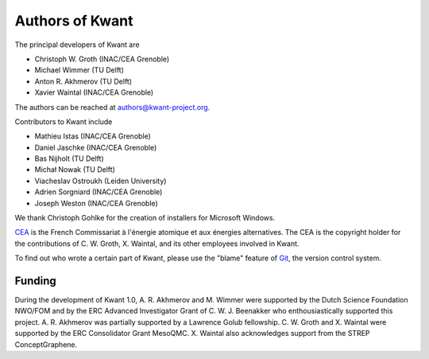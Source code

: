 ================
Authors of Kwant
================

The principal developers of Kwant are

* Christoph W. Groth (INAC/CEA Grenoble)
* Michael Wimmer (TU Delft)
* Anton R. Akhmerov (TU Delft)
* Xavier Waintal (INAC/CEA Grenoble)

The authors can be reached at authors@kwant-project.org.

Contributors to Kwant include

* Mathieu Istas (INAC/CEA Grenoble)
* Daniel Jaschke (INAC/CEA Grenoble)
* Bas Nijholt (TU Delft)
* Michał Nowak (TU Delft)
* Viacheslav Ostroukh (Leiden University)
* Adrien Sorgniard (INAC/CEA Grenoble)
* Joseph Weston (INAC/CEA Grenoble)

We thank Christoph Gohlke for the creation of installers for Microsoft Windows.

`CEA <http://cea.fr>`_ is the French Commissariat à l'énergie atomique et aux
énergies alternatives.  The CEA is the copyright holder for the contributions of
C. W. Groth, X. Waintal, and its other employees involved in Kwant.

To find out who wrote a certain part of Kwant, please use the "blame" feature of
`Git <http://git-scm.com/>`_, the version control system.


Funding
-------

During the development of Kwant 1.0, A. R. Akhmerov and M. Wimmer were supported
by the Dutch Science Foundation NWO/FOM and by the ERC Advanced Investigator
Grant of C. W. J. Beenakker who enthousiastically supported this project.
A. R. Akhmerov was partially supported by a Lawrence Golub fellowship.
C. W. Groth and X. Waintal were supported by the ERC Consolidator Grant MesoQMC.
X. Waintal also acknowledges support from the STREP ConceptGraphene.
